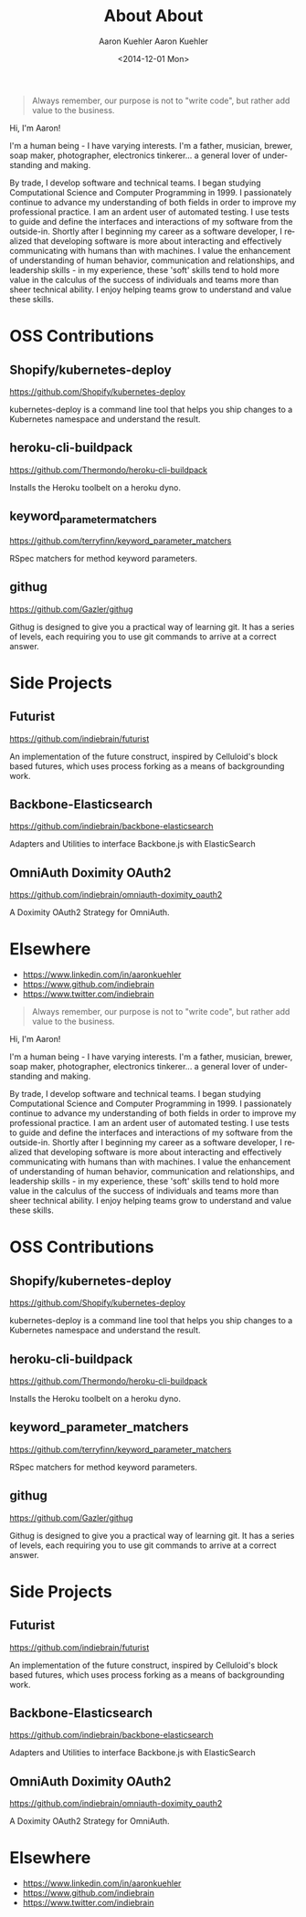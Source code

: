 #+TITLE: About
#+DESCRIPTION: 80% Scientist, 20% Artist. Theorist and practitioner.
#+AUTHOR: Aaron Kuehler
#+OPTIONS: num:nil toc:nil

#+BEGIN_QUOTE
Always remember, our purpose is not to "write code", but rather add value to the business.
#+END_QUOTE

Hi, I'm Aaron!

I'm a human being - I have varying interests. I'm a father, musician, brewer, soap maker, photographer, electronics tinkerer... a general lover of understanding and making.

By trade, I develop software and technical teams. I began studying Computational Science and Computer Programming in 1999. I passionately continue to advance my understanding of both fields in order to improve my professional practice. I am an ardent user of automated testing. I use tests to guide and define the interfaces and interactions of my software from the outside-in. Shortly after I beginning my career as a software developer, I realized that developing software is more about interacting and effectively communicating with humans than with machines. I value the enhancement of understanding of human behavior, communication and relationships, and leadership skills - in my experience, these 'soft' skills tend to hold more value in the calculus of the success of individuals and teams more than sheer technical ability. I enjoy helping teams grow to understand and value these skills.

* OSS Contributions

** Shopify/kubernetes-deploy

https://github.com/Shopify/kubernetes-deploy

kubernetes-deploy is a command line tool that helps you ship changes to a Kubernetes namespace and understand the result.

** heroku-cli-buildpack

https://github.com/Thermondo/heroku-cli-buildpack

Installs the Heroku toolbelt on a heroku dyno.

** keyword_parameter_matchers

https://github.com/terryfinn/keyword_parameter_matchers

RSpec matchers for method keyword parameters.

** githug

https://github.com/Gazler/githug

Githug is designed to give you a practical way of learning git. It has a series of levels, each requiring you to use git commands to arrive at a correct answer.

* Side Projects

** Futurist

   https://github.com/indiebrain/futurist

   An implementation of the future construct, inspired by Celluloid's block based futures, which uses process forking as a means of backgrounding work.

** Backbone-Elasticsearch

   https://github.com/indiebrain/backbone-elasticsearch

   Adapters and Utilities to interface Backbone.js with ElasticSearch

** OmniAuth Doximity OAuth2

   https://github.com/indiebrain/omniauth-doximity_oauth2

   A Doximity OAuth2 Strategy for OmniAuth.

* Elsewhere

  - https://www.linkedin.com/in/aaronkuehler
  - https://www.github.com/indiebrain
  - https://www.twitter.com/indiebrain
#+TITLE:       About
#+AUTHOR:      Aaron Kuehler
#+DATE:        <2014-12-01 Mon>
#+URI:         /index
#+LANGUAGE:    en
#+OPTIONS:     H:3 num:nil toc:nil \n:nil ::t |:t ^:nil -:nil f:t *:t <:t
#+DESCRIPTION: 80% Scientist, 20% Artist. Theorist and Practitioner.

#+BEGIN_QUOTE
Always remember, our purpose is not to "write code", but rather add value to the business.
#+END_QUOTE

Hi, I'm Aaron!

I'm a human being - I have varying interests. I'm a father, musician, brewer, soap maker, photographer, electronics tinkerer... a general lover of understanding and making.

By trade, I develop software and technical teams. I began studying Computational Science and Computer Programming in 1999. I passionately continue to advance my understanding of both fields in order to improve my professional practice. I am an ardent user of automated testing. I use tests to guide and define the interfaces and interactions of my software from the outside-in. Shortly after I beginning my career as a software developer, I realized that developing software is more about interacting and effectively communicating with humans than with machines. I value the enhancement of understanding of human behavior, communication and relationships, and leadership skills - in my experience, these 'soft' skills tend to hold more value in the calculus of the success of individuals and teams more than sheer technical ability. I enjoy helping teams grow to understand and value these skills.

* OSS Contributions

** Shopify/kubernetes-deploy

https://github.com/Shopify/kubernetes-deploy

kubernetes-deploy is a command line tool that helps you ship changes to a Kubernetes namespace and understand the result.

** heroku-cli-buildpack

https://github.com/Thermondo/heroku-cli-buildpack

Installs the Heroku toolbelt on a heroku dyno.

** keyword_parameter_matchers

https://github.com/terryfinn/keyword_parameter_matchers

RSpec matchers for method keyword parameters.

** githug

https://github.com/Gazler/githug

Githug is designed to give you a practical way of learning git. It has a series of levels, each requiring you to use git commands to arrive at a correct answer.

* Side Projects

** Futurist

   https://github.com/indiebrain/futurist

   An implementation of the future construct, inspired by Celluloid's block based futures, which uses process forking as a means of backgrounding work.

** Backbone-Elasticsearch

   https://github.com/indiebrain/backbone-elasticsearch

   Adapters and Utilities to interface Backbone.js with ElasticSearch

** OmniAuth Doximity OAuth2

   https://github.com/indiebrain/omniauth-doximity_oauth2

   A Doximity OAuth2 Strategy for OmniAuth.

* Elsewhere

  - https://www.linkedin.com/in/aaronkuehler
  - https://www.github.com/indiebrain
  - https://www.twitter.com/indiebrain
